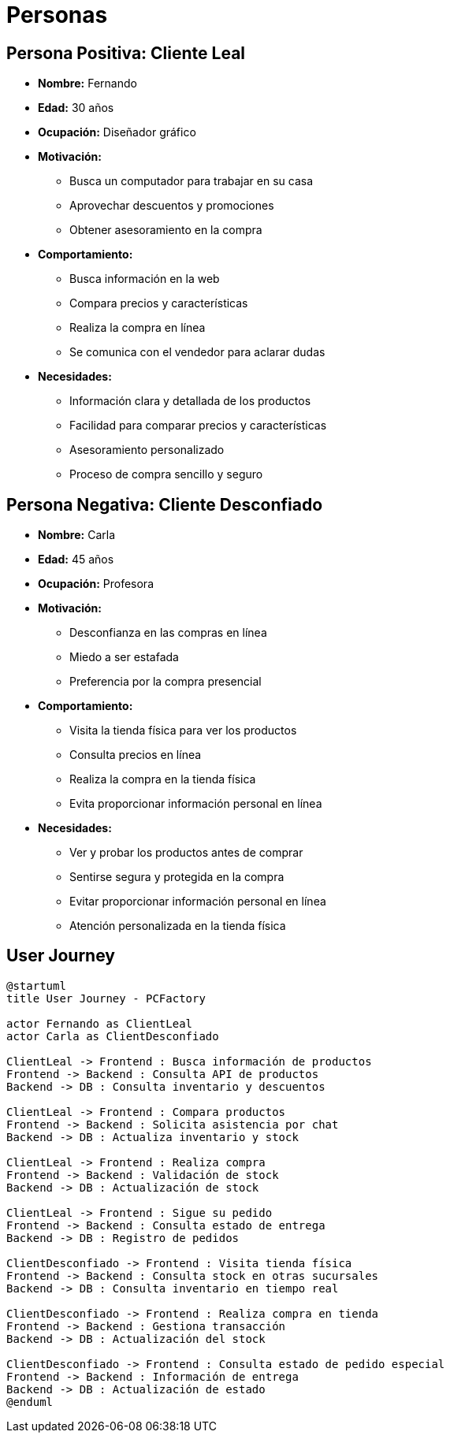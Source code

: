 = Personas 

== Persona Positiva: Cliente Leal

- *Nombre:* Fernando
- *Edad:* 30 años
- *Ocupación:* Diseñador gráfico
- *Motivación:* 
    * Busca un computador para trabajar en su casa
    * Aprovechar descuentos y promociones
    * Obtener asesoramiento en la compra
- *Comportamiento:* 
    * Busca información en la web
    * Compara precios y características
    * Realiza la compra en línea
    * Se comunica con el vendedor para aclarar dudas
- *Necesidades:*
    * Información clara y detallada de los productos
    * Facilidad para comparar precios y características
    * Asesoramiento personalizado
    * Proceso de compra sencillo y seguro


== Persona Negativa: Cliente Desconfiado

- *Nombre:* Carla
- *Edad:* 45 años
- *Ocupación:* Profesora
- *Motivación:* 
    * Desconfianza en las compras en línea
    * Miedo a ser estafada
    * Preferencia por la compra presencial
- *Comportamiento:*
    * Visita la tienda física para ver los productos
    * Consulta precios en línea
    * Realiza la compra en la tienda física
    * Evita proporcionar información personal en línea
- *Necesidades:*
    * Ver y probar los productos antes de comprar
    * Sentirse segura y protegida en la compra
    * Evitar proporcionar información personal en línea
    * Atención personalizada en la tienda física

== User Journey

[plantuml]
----
@startuml
title User Journey - PCFactory

actor Fernando as ClientLeal
actor Carla as ClientDesconfiado

ClientLeal -> Frontend : Busca información de productos
Frontend -> Backend : Consulta API de productos
Backend -> DB : Consulta inventario y descuentos

ClientLeal -> Frontend : Compara productos
Frontend -> Backend : Solicita asistencia por chat
Backend -> DB : Actualiza inventario y stock

ClientLeal -> Frontend : Realiza compra
Frontend -> Backend : Validación de stock
Backend -> DB : Actualización de stock

ClientLeal -> Frontend : Sigue su pedido
Frontend -> Backend : Consulta estado de entrega
Backend -> DB : Registro de pedidos

ClientDesconfiado -> Frontend : Visita tienda física
Frontend -> Backend : Consulta stock en otras sucursales
Backend -> DB : Consulta inventario en tiempo real

ClientDesconfiado -> Frontend : Realiza compra en tienda
Frontend -> Backend : Gestiona transacción
Backend -> DB : Actualización del stock

ClientDesconfiado -> Frontend : Consulta estado de pedido especial
Frontend -> Backend : Información de entrega
Backend -> DB : Actualización de estado
@enduml
----
